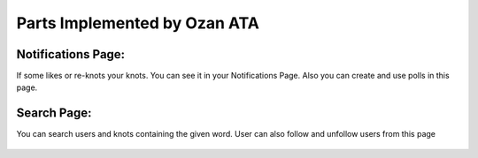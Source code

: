 Parts Implemented by Ozan ATA
================================

Notifications Page:
----------------
If some likes or re-knots your knots. You can see it in your Notifications Page. Also you can create and use polls in this page.

.. figure:: https://cloud.githubusercontent.com/assets/15929904/21542352/3068b104-cdce-11e6-8a6d-9a9a36b49195.png
   :scale: 50 %
   :alt: Login screenshot

Search Page:
----------------
You can search users and knots containing the given word. User can also follow and unfollow users from this page

.. figure:: https://cloud.githubusercontent.com/assets/15929904/21542353/306ae848-cdce-11e6-97fe-1e3337e8d008.png
   :scale: 50 %
   :alt: Login screenshot
